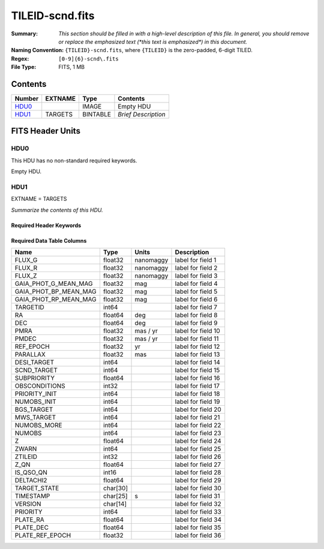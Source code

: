 ================
TILEID-scnd.fits
================

:Summary: *This section should be filled in with a high-level description of
    this file. In general, you should remove or replace the emphasized text
    (\*this text is emphasized\*) in this document.*
:Naming Convention: ``{TILEID}-scnd.fits``, where ``{TILEID}`` is the zero-padded,
    6-digit TILED.
:Regex: ``[0-9]{6}-scnd\.fits``
:File Type: FITS, 1 MB

Contents
========

====== ======= ======== ===================
Number EXTNAME Type     Contents
====== ======= ======== ===================
HDU0_          IMAGE    Empty HDU
HDU1_  TARGETS BINTABLE *Brief Description*
====== ======= ======== ===================


FITS Header Units
=================

HDU0
----

This HDU has no non-standard required keywords.

Empty HDU.

HDU1
----

EXTNAME = TARGETS

*Summarize the contents of this HDU.*

Required Header Keywords
~~~~~~~~~~~~~~~~~~~~~~~~

.. collapse:: Required Header Keywords Table

    .. rst-class:: keywords

    ======== ============= ======= =======================
    KEY      Example Value Type    Comment
    ======== ============= ======= =======================
    NAXIS1   275           int     width of table in bytes
    NAXIS2   4751          int     number of rows in table
    SURVEY   main          str
    RESOLVE  T             bool
    MASKBITS T             bool
    BACKUP   F             bool
    NOSEC    F             bool
    DR       None          Unknown
    ======== ============= ======= =======================

Required Data Table Columns
~~~~~~~~~~~~~~~~~~~~~~~~~~~

.. rst-class:: columns

===================== ======== ========= ===================
Name                  Type     Units     Description
===================== ======== ========= ===================
FLUX_G                float32  nanomaggy label for field   1
FLUX_R                float32  nanomaggy label for field   2
FLUX_Z                float32  nanomaggy label for field   3
GAIA_PHOT_G_MEAN_MAG  float32  mag       label for field   4
GAIA_PHOT_BP_MEAN_MAG float32  mag       label for field   5
GAIA_PHOT_RP_MEAN_MAG float32  mag       label for field   6
TARGETID              int64              label for field   7
RA                    float64  deg       label for field   8
DEC                   float64  deg       label for field   9
PMRA                  float32  mas / yr  label for field  10
PMDEC                 float32  mas / yr  label for field  11
REF_EPOCH             float32  yr        label for field  12
PARALLAX              float32  mas       label for field  13
DESI_TARGET           int64              label for field  14
SCND_TARGET           int64              label for field  15
SUBPRIORITY           float64            label for field  16
OBSCONDITIONS         int32              label for field  17
PRIORITY_INIT         int64              label for field  18
NUMOBS_INIT           int64              label for field  19
BGS_TARGET            int64              label for field  20
MWS_TARGET            int64              label for field  21
NUMOBS_MORE           int64              label for field  22
NUMOBS                int64              label for field  23
Z                     float64            label for field  24
ZWARN                 int64              label for field  25
ZTILEID               int32              label for field  26
Z_QN                  float64            label for field  27
IS_QSO_QN             int16              label for field  28
DELTACHI2             float64            label for field  29
TARGET_STATE          char[30]           label for field  30
TIMESTAMP             char[25] s         label for field  31
VERSION               char[14]           label for field  32
PRIORITY              int64              label for field  33
PLATE_RA              float64            label for field  34
PLATE_DEC             float64            label for field  35
PLATE_REF_EPOCH       float32            label for field  36
===================== ======== ========= ===================
